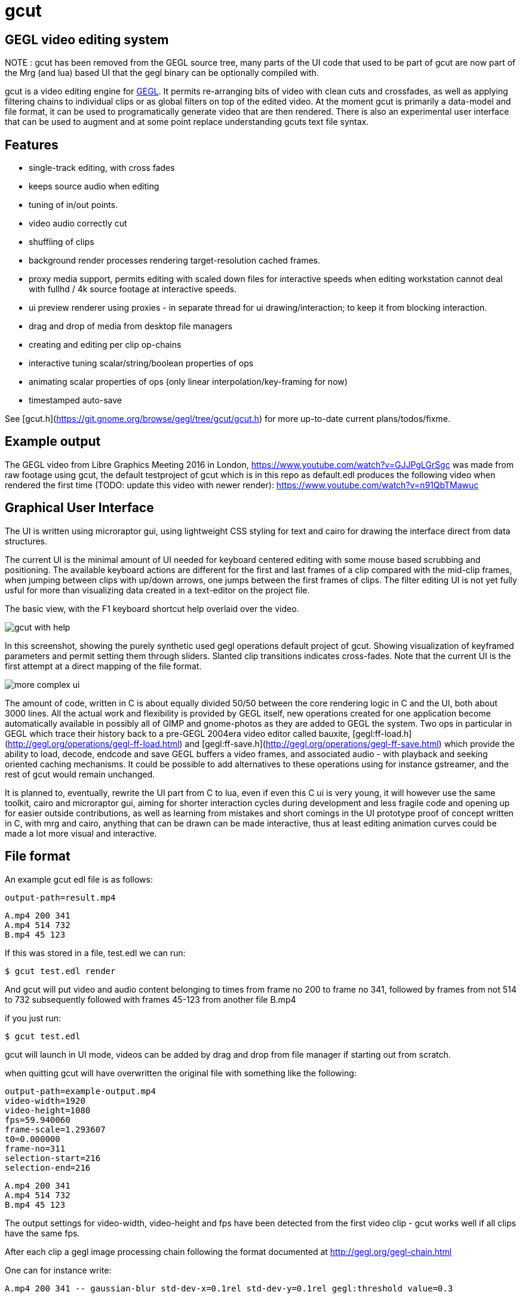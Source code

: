 gcut
====

GEGL video editing system
-------------------------

NOTE : gcut has been removed from the GEGL source tree, many parts of the
UI code that used to be part of gcut are now part of the Mrg (and lua) based
UI that the gegl binary can be optionally compiled with.


gcut is a video editing engine for link:http://gegl.org/[GEGL]. It permits
re-arranging bits of video with clean cuts and crossfades, as well as applying
filtering chains to individual clips or as global filters on top of the edited
video. At the moment gcut is primarily a data-model and file format, it can be
used to programatically generate video that are then rendered. There is also an
experimental user interface that can be used to augment and at some point
replace understanding gcuts text file syntax.

Features
--------

 - single-track editing, with cross fades
 - keeps source audio when editing
 - tuning of in/out points.
 - video audio correctly cut
 - shuffling of clips
 - background render processes rendering target-resolution cached frames.
 - proxy media support, permits editing with scaled down files for interactive speeds when editing workstation cannot deal with fullhd / 4k source footage at interactive speeds.
 - ui preview renderer using proxies - in separate thread for ui drawing/interaction; to keep it from blocking interaction.
 - drag and drop of media from desktop file managers
 - creating and editing per clip op-chains
 - interactive tuning scalar/string/boolean properties of ops
 - animating scalar properties of ops (only linear interpolation/key-framing for
now)
 - timestamped auto-save

See [gcut.h](https://git.gnome.org/browse/gegl/tree/gcut/gcut.h) for more
up-to-date current plans/todos/fixme.

Example output
--------------

The GEGL video from Libre Graphics Meeting 2016 in London,
https://www.youtube.com/watch?v=GJJPgLGrSgc was made from raw footage using
gcut, the default testproject of gcut which is in this repo as default.edl
produces the following video when rendered the first time (TODO: update this
video with newer render):
https://www.youtube.com/watch?v=n91QbTMawuc


Graphical User Interface
------------------------

The UI is written using microraptor gui, using lightweight CSS styling for text
and cairo for drawing the interface direct from data structures.

The current UI is the minimal amount of UI needed for keyboard centered editing
with some mouse based scrubbing and positioning. The available keyboard actions
are different for the first and last frames of a clip compared with the
mid-clip frames, when jumping between clips with up/down arrows, one jumps
between the first frames of clips. The filter editing UI is not yet fully usful
for more than visualizing data created in a text-editor on the project file.

The basic view, with the F1 keyboard shortcut help overlaid over the video.

image::http://pippin.gimp.org/gedl/gedl-help.png[gcut with help]

In this screenshot, showing the purely synthetic used gegl operations default
project of gcut. Showing visualization of keyframed parameters and permit
setting them through sliders. Slanted clip transitions indicates cross-fades.
Note that the current UI is the first attempt at a direct mapping of the file
format.

image::http://pippin.gimp.org/gedl/gedl2.png[more complex ui]


The amount of code, written in C is about equally divided 50/50 between the
core rendering logic in C and the UI, both about 3000 lines. All the actual
work and flexibility is provided by GEGL itself, new operations created for one
application become automatically available in possibly all of GIMP and
gnome-photos as they are added to GEGL the system.  Two ops in particular in
GEGL which trace their history back to a pre-GEGL 2004era video editor called
bauxite, [gegl:ff-load.h](http://gegl.org/operations/gegl-ff-load.html) and
[gegl:ff-save.h](http://gegl.org/operations/gegl-ff-save.html) which provide
the ability to load, decode, endcode and save GEGL buffers a video frames, and
associated audio - with playback and seeking oriented caching mechanisms. It
could be possible to add alternatives to these operations using for instance
gstreamer, and the rest of gcut would remain unchanged.

It is planned to, eventually, rewrite the UI part from C to lua, even if even
this C ui is very young, it will however use the same toolkit, cairo and
microraptor gui, aiming for shorter interaction cycles during development and
less fragile code and opening up for easier outside contributions, as well as
learning from mistakes and short comings in the UI prototype proof of concept
written in C, with mrg and cairo, anything that can be drawn can be made
interactive, thus at least editing animation curves could be made a lot more
visual and interactive.

File format
-----------

An example gcut edl file is as follows:

    output-path=result.mp4

    A.mp4 200 341
    A.mp4 514 732
    B.mp4 45 123

If this was stored in a file, test.edl we can run:

    $ gcut test.edl render

And gcut will put video and audio content belonging to times from frame no 200 to frame no 341, followed by frames from not 514 to 732 subsequently followed with frames 45-123 from another file B.mp4

if you just run:

    $ gcut test.edl

gcut will launch in UI mode, videos can be added by drag and drop from
file manager if starting out from scratch.

when quitting gcut will have overwritten the original file
with something like the following:

    output-path=example-output.mp4
    video-width=1920
    video-height=1080
    fps=59.940060
    frame-scale=1.293607
    t0=0.000000
    frame-no=311
    selection-start=216
    selection-end=216
    
    A.mp4 200 341
    A.mp4 514 732
    B.mp4 45 123

The output settings  for video-width, video-height and fps have been detected
from the first video clip - gcut works well if all clips have the same fps.

After each clip a gegl image processing chain following the format documented
at http://gegl.org/gegl-chain.html

One can for instance write:

    A.mp4 200 341 -- gaussian-blur std-dev-x=0.1rel std-dev-y=0.1rel gegl:threshold value=0.3

To blur and threshold A.mp4, this feature can be used for using arbitrary GEGL
pipelines with interpolated parameters as filters on a video clip. The suffix
rel used in the gaussian blur is dependant on the height of the video - this
permits the pipeline to be used for proxies as well as for full size video.

Values can also be animated by supplying them inside inside curly brackets,
containg keyframe=value pairs in a clip local interpolated time space {0=3.0
3=0.2 10=}. The format for the animated properties are likely to change as the
current place-holder linear only format is supplanted.

Entries without a path, but only a filtering part like:

-- 10.5s 20s  invert-gamma

would insert a chain of invert-gamma from 10.5s until 20s. These entries need
to be placed at the beginning of the file. (later, these filters will inherit
the position of the insertion cursor of the timeline.)

caching architecture
--------------------

The data storage model is central to gcuts architecture the user sees as a
project file contains the complete description of how to generate a video for a
sequence from source assets. The rest of objects used during processing can be
regenerated deterministically under the same hashed file names.

This file is broken down into a set of global assignments of key/values, and
lines describing clips with path - and filter overlays, with in/out points and
optional associated GEGL filter stacks.

gcut keeps cached data in the .gcut subdir in the same directory as the loaded
gcut project file, All the projects in a folder share the same .cache
directory. The cache data is separated in subdirs for ease of development and
debugging.

**.gcut/cache/**   contains the rendered frames - stored in files that are a hash
of a string containing , source clip/frame no and filter chain at given frame.
Thus making returns to previous settings reuse previous values. This folder can
be removed but all cached frames are lost - gcut should have a feature to
remove all non-cached frames.

**.gcut/history/**  contains undo snapshots of files being edited (backups from
frequent auto-save)

**.gcut/proxy/**  contains scaled down to for quick preview/editing video files

**.gcut/thumb/**  contains thumb tracks for video clips - thumb tracks are images
to show in the clips in the timeline, the thumb tracks are created using
iconographer from the proxy videos.

when the UI is running the following threads and processes exist:

**gcut project.edl**  mrg ui thread (cairo + gtk/raw fb) GEGL renderer/evaluation thread

**gcut project.edl cache 0 4**  background frame cache renderer processes

**gcut project.edl cache 1 4**  if frameno % 4 == 1 then this one considers

**gcut project.edl cache 2 4**  it its responsibility to render frameno, the

**gcut project.edl cache 3 4**  count of such processes is set to the number of cores/processors available.

The background renderer processes are stopped when playback is initiated, as
well as every 60 seconds, when a new set of caches (restarts to handle both
project file changes and possible memory leaks.)

